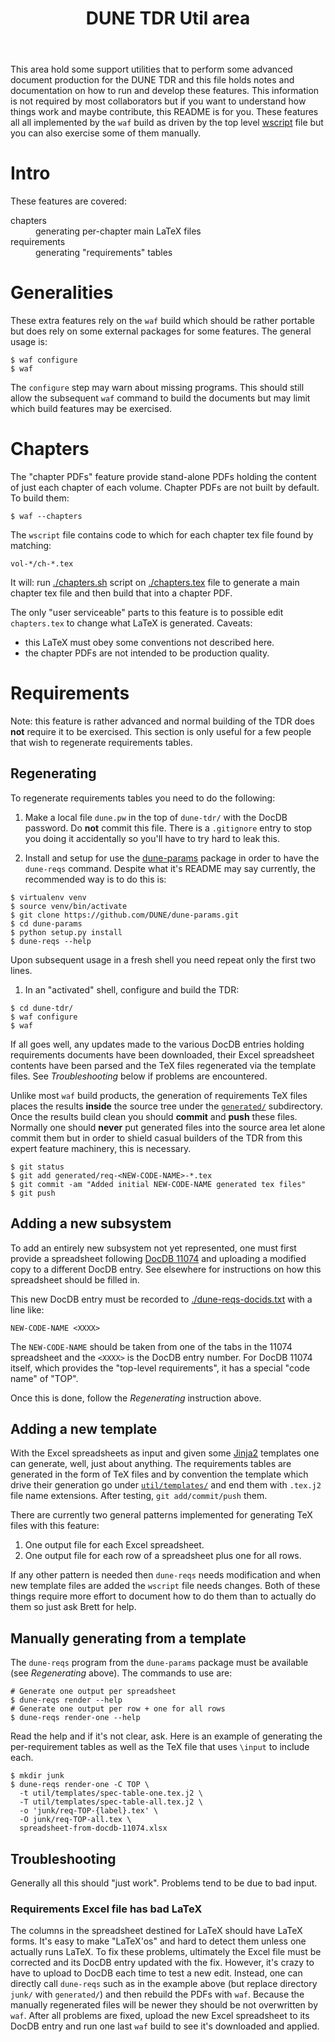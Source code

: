 #+TITLE: DUNE TDR Util area

This area hold some support utilities that to perform some advanced
document production for the DUNE TDR and this file holds notes and
documentation on how to run and develop these features.  This
information is not required by most collaborators but if you want to
understand how things work and maybe contribute, this README is for
you.  These features all all implemented by the ~waf~ build as driven by
the top level [[../wscript][wscript]] file but you can also exercise some of them
manually.


* Intro

These features are covered:

- chapters :: generating per-chapter main LaTeX files
- requirements :: generating "requirements" tables

* Generalities 

These extra features rely on the ~waf~ build which should be rather
portable but does rely on some external packages for some features.
The general usage is:

#+BEGIN_EXAMPLE
  $ waf configure
  $ waf
#+END_EXAMPLE

The ~configure~ step may warn about missing programs.  This should still
allow the subsequent ~waf~ command to build the documents but may limit
which build features may be exercised.

* Chapters

The "chapter PDFs" feature provide stand-alone PDFs holding the
content of just each chapter of each volume.  Chapter PDFs are not
built by default.  To build them:

#+BEGIN_EXAMPLE
  $ waf --chapters
#+END_EXAMPLE

The ~wscript~ file contains code to which for each chapter tex file
found by matching:

#+BEGIN_EXAMPLE
 vol-*/ch-*.tex
#+END_EXAMPLE

It will: run [[./chapters.sh]] script on [[./chapters.tex]] file to generate a
main chapter tex file and then build that into a chapter PDF.

The only "user serviceable" parts to this feature is to possible edit
~chapters.tex~ to change what LaTeX is generated.  Caveats:

- this LaTeX must obey some conventions not described here.  
- the chapter PDFs are not intended to be production quality.


* Requirements

Note: this feature is rather advanced and normal building of the TDR
does *not* require it to be exercised.  This section is only useful for
a few people that wish to regenerate requirements tables.

** Regenerating 

To regenerate requirements tables you need to do the following:

1) Make a local file ~dune.pw~ in the top of ~dune-tdr/~ with the DocDB
   password.  Do *not* commit this file.  There is a ~.gitignore~ entry to
   stop you doing it accidentally so you'll have to try hard to leak
   this.

2) Install and setup for use the [[https://github.com/DUNE/dune-params][dune-params]] package in order to have
   the ~dune-reqs~ command.  Despite what it's README may say currently,
   the recommended way is to do this is:

#+BEGIN_EXAMPLE
  $ virtualenv venv
  $ source venv/bin/activate
  $ git clone https://github.com/DUNE/dune-params.git
  $ cd dune-params
  $ python setup.py install
  $ dune-reqs --help
#+END_EXAMPLE

Upon subsequent usage in a fresh shell you need repeat only the first
two lines.

3) In an "activated" shell, configure and build the TDR:

#+BEGIN_EXAMPLE
  $ cd dune-tdr/
  $ waf configure
  $ waf
#+END_EXAMPLE

If all goes well, any updates made to the various DocDB entries
holding requirements documents have been downloaded, their Excel
spreadsheet contents have been parsed and the TeX files regenerated
via the template files.  See [[Troubleshooting]] below if problems are
encountered.

Unlike most ~waf~ build products, the generation of requirements TeX
files places the results *inside* the source tree under the [[../generated/][~generated/~]]
subdirectory.  Once the results build clean you should *commit* and *push*
these files.  Normally one should *never* put generated files into the
source area let alone commit them but in order to shield casual
builders of the TDR from this expert feature machinery, this is
necessary.

#+BEGIN_EXAMPLE
  $ git status
  $ git add generated/req-<NEW-CODE-NAME>-*.tex
  $ git commit -am "Added initial NEW-CODE-NAME generated tex files"
  $ git push
#+END_EXAMPLE

** Adding a new subsystem

To add an entirely new subsystem not yet represented, one must first
provide a spreadsheet following [[https://docs.dunescience.org/cgi-bin/private/ShowDocument?docid=11074][DocDB 11074]] and uploading a modified
copy to a different DocDB entry.  See elsewhere for instructions on
how this spreadsheet should be filled in.  

This new DocDB entry must be recorded to [[./dune-reqs-docids.txt]] with a
line like:

#+BEGIN_EXAMPLE
  NEW-CODE-NAME <XXXX>
#+END_EXAMPLE

The ~NEW-CODE-NAME~ should be taken from one of the tabs in the 11074
spreadsheet and the ~<XXXX>~ is the DocDB entry number.  For DocDB 11074
itself, which provides the "top-level requirements", it has a special
"code name" of "TOP".

Once this is done, follow the [[Regenerating]] instruction above.

** Adding a new template

With the Excel spreadsheets as input and given some [[http://jinja.pocoo.org/][Jinja2]] templates
one can generate, well, just about anything.  The requirements tables
are generated in the form of TeX files and by convention the template
which drive their generation go under [[./templates/][~util/templates/~]] and end them
with ~.tex.j2~ file name extensions.  After testing, ~git add/commit/push~ them.

There are currently two general patterns implemented for generating
TeX files with this feature:

1) One output file for each Excel spreadsheet.
2) One output file for each row of a spreadsheet plus one for all rows.

If any other pattern is needed then ~dune-reqs~ needs modification and
when new template files are added the ~wscript~ file needs changes.
Both of these things require more effort to document how to do them
than to actually do them so just ask Brett for help.

** Manually generating from a template

The ~dune-reqs~ program from the ~dune-params~ package must be available
(see [[Regenerating]] above).  The commands to use are:

#+BEGIN_EXAMPLE
  # Generate one output per spreadsheet
  $ dune-reqs render --help
  # Generate one output per row + one for all rows
  $ dune-reqs render-one --help
#+END_EXAMPLE

Read the help and if it's not clear, ask.  Here is an example of
generating the per-requirement tables as well as the TeX file that
uses ~\input~ to include each.

#+BEGIN_EXAMPLE
  $ mkdir junk
  $ dune-reqs render-one -C TOP \
    -t util/templates/spec-table-one.tex.j2 \
    -T util/templates/spec-table-all.tex.j2 \
    -o 'junk/req-TOP-{label}.tex' \
    -O junk/req-TOP-all.tex \
    spreadsheet-from-docdb-11074.xlsx
#+END_EXAMPLE


** Troubleshooting

Generally all this should "just work".  Problems tend to be due to bad
input.

*** Requirements Excel file has bad LaTeX

The columns in the spreadsheet destined for LaTeX should have LaTeX
forms.  It's easy to make "LaTeX'os" and hard to detect them unless
one actually runs LaTeX.  To fix these problems, ultimately the Excel
file must be corrected and its DocDB entry updated with the fix.
However, it's crazy to have to upload to DocDB each time to test a new
edit.  Instead, one can directly call ~dune-reqs~ such as in the example
above (but replace directory ~junk/~ with ~generated/~) and then rebuild
the PDFs with ~waf~.  Because the manually regenerated files will be
newer they should be not overwritten by ~waf~.  After all problems are
fixed, upload the new Excel spreadsheet to its DocDB entry and run one
last ~waf~ build to see it's downloaded and applied.








